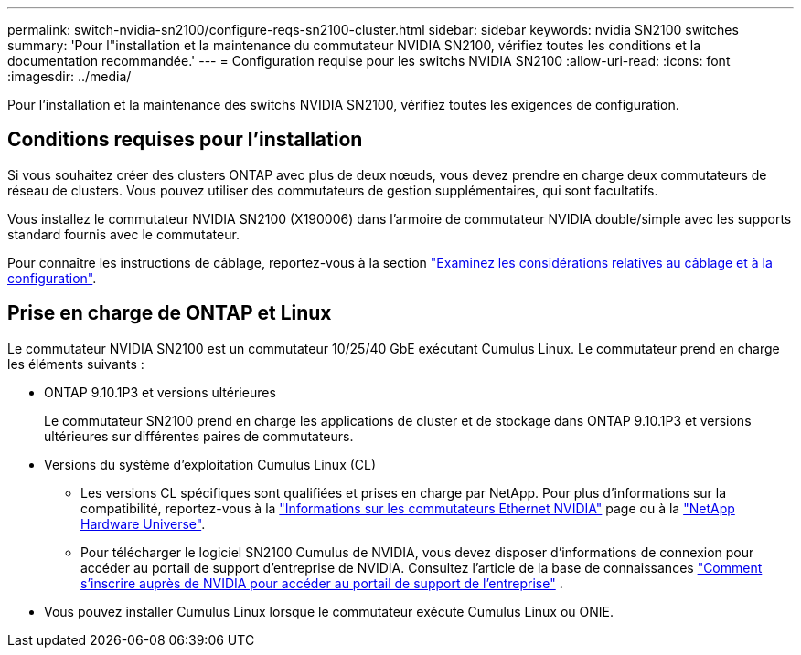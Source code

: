 ---
permalink: switch-nvidia-sn2100/configure-reqs-sn2100-cluster.html 
sidebar: sidebar 
keywords: nvidia SN2100 switches 
summary: 'Pour l"installation et la maintenance du commutateur NVIDIA SN2100, vérifiez toutes les conditions et la documentation recommandée.' 
---
= Configuration requise pour les switchs NVIDIA SN2100
:allow-uri-read: 
:icons: font
:imagesdir: ../media/


[role="lead"]
Pour l'installation et la maintenance des switchs NVIDIA SN2100, vérifiez toutes les exigences de configuration.



== Conditions requises pour l'installation

Si vous souhaitez créer des clusters ONTAP avec plus de deux nœuds, vous devez prendre en charge deux commutateurs de réseau de clusters. Vous pouvez utiliser des commutateurs de gestion supplémentaires, qui sont facultatifs.

Vous installez le commutateur NVIDIA SN2100 (X190006) dans l'armoire de commutateur NVIDIA double/simple avec les supports standard fournis avec le commutateur.

Pour connaître les instructions de câblage, reportez-vous à la section link:cabling-considerations-sn2100-cluster.html["Examinez les considérations relatives au câblage et à la configuration"].



== Prise en charge de ONTAP et Linux

Le commutateur NVIDIA SN2100 est un commutateur 10/25/40 GbE exécutant Cumulus Linux. Le commutateur prend en charge les éléments suivants :

* ONTAP 9.10.1P3 et versions ultérieures
+
Le commutateur SN2100 prend en charge les applications de cluster et de stockage dans ONTAP 9.10.1P3 et versions ultérieures sur différentes paires de commutateurs.

* Versions du système d'exploitation Cumulus Linux (CL)
+
** Les versions CL spécifiques sont qualifiées et prises en charge par NetApp. Pour plus d'informations sur la compatibilité, reportez-vous à la link:https://mysupport.netapp.com/site/info/nvidia-cluster-switch["Informations sur les commutateurs Ethernet NVIDIA"^] page ou à la link:https://hwu.netapp.com["NetApp Hardware Universe"^].
** Pour télécharger le logiciel SN2100 Cumulus de NVIDIA, vous devez disposer d'informations de connexion pour accéder au portail de support d'entreprise de NVIDIA. Consultez l'article de la base de connaissances https://kb.netapp.com/onprem/Switches/Nvidia/How_To_Register_With_NVIDIA_For_Enterprise_Support_Portal_Access["Comment s'inscrire auprès de NVIDIA pour accéder au portail de support de l'entreprise"^] .




* Vous pouvez installer Cumulus Linux lorsque le commutateur exécute Cumulus Linux ou ONIE.

